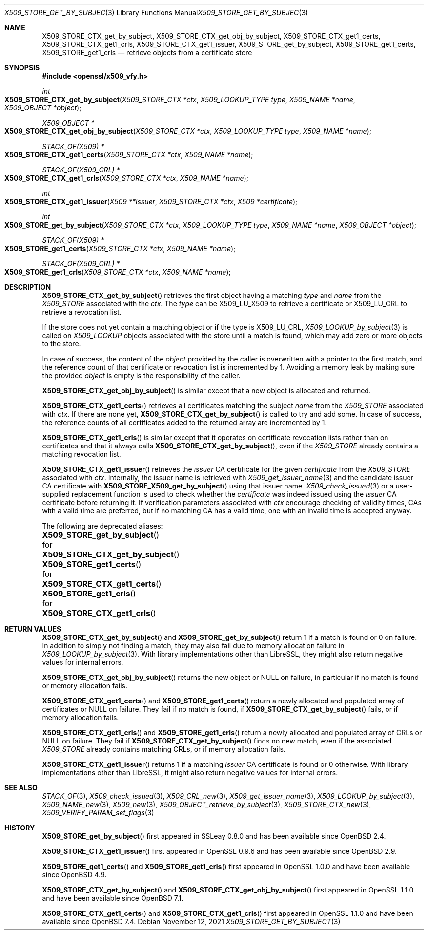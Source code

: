 .\" $OpenBSD: X509_STORE_get_by_subject.3,v 1.3 2021/11/12 14:05:28 schwarze Exp $
.\"
.\" Copyright (c) 2021, 2023 Ingo Schwarze <schwarze@openbsd.org>
.\"
.\" Permission to use, copy, modify, and distribute this software for any
.\" purpose with or without fee is hereby granted, provided that the above
.\" copyright notice and this permission notice appear in all copies.
.\"
.\" THE SOFTWARE IS PROVIDED "AS IS" AND THE AUTHOR DISCLAIMS ALL WARRANTIES
.\" WITH REGARD TO THIS SOFTWARE INCLUDING ALL IMPLIED WARRANTIES OF
.\" MERCHANTABILITY AND FITNESS. IN NO EVENT SHALL THE AUTHOR BE LIABLE FOR
.\" ANY SPECIAL, DIRECT, INDIRECT, OR CONSEQUENTIAL DAMAGES OR ANY DAMAGES
.\" WHATSOEVER RESULTING FROM LOSS OF USE, DATA OR PROFITS, WHETHER IN AN
.\" ACTION OF CONTRACT, NEGLIGENCE OR OTHER TORTIOUS ACTION, ARISING OUT OF
.\" OR IN CONNECTION WITH THE USE OR PERFORMANCE OF THIS SOFTWARE.
.\"
.Dd $Mdocdate: November 12 2021 $
.Dt X509_STORE_GET_BY_SUBJECT 3
.Os
.Sh NAME
.Nm X509_STORE_CTX_get_by_subject ,
.Nm X509_STORE_CTX_get_obj_by_subject ,
.Nm X509_STORE_CTX_get1_certs ,
.Nm X509_STORE_CTX_get1_crls ,
.Nm X509_STORE_CTX_get1_issuer ,
.Nm X509_STORE_get_by_subject ,
.Nm X509_STORE_get1_certs ,
.Nm X509_STORE_get1_crls
.Nd retrieve objects from a certificate store
.Sh SYNOPSIS
.In openssl/x509_vfy.h
.Ft int
.Fo X509_STORE_CTX_get_by_subject
.Fa "X509_STORE_CTX *ctx"
.Fa "X509_LOOKUP_TYPE type"
.Fa "X509_NAME *name"
.Fa "X509_OBJECT *object"
.Fc
.Ft X509_OBJECT *
.Fo X509_STORE_CTX_get_obj_by_subject
.Fa "X509_STORE_CTX *ctx"
.Fa "X509_LOOKUP_TYPE type"
.Fa "X509_NAME *name"
.Fc
.Ft STACK_OF(X509) *
.Fo X509_STORE_CTX_get1_certs
.Fa "X509_STORE_CTX *ctx"
.Fa "X509_NAME *name"
.Fc
.Ft STACK_OF(X509_CRL) *
.Fo X509_STORE_CTX_get1_crls
.Fa "X509_STORE_CTX *ctx"
.Fa "X509_NAME *name"
.Fc
.Ft int
.Fo X509_STORE_CTX_get1_issuer
.Fa "X509 **issuer"
.Fa "X509_STORE_CTX *ctx"
.Fa "X509 *certificate"
.Fc
.Ft int
.Fo X509_STORE_get_by_subject
.Fa "X509_STORE_CTX *ctx"
.Fa "X509_LOOKUP_TYPE type"
.Fa "X509_NAME *name"
.Fa "X509_OBJECT *object"
.Fc
.Ft STACK_OF(X509) *
.Fo X509_STORE_get1_certs
.Fa "X509_STORE_CTX *ctx"
.Fa "X509_NAME *name"
.Fc
.Ft STACK_OF(X509_CRL) *
.Fo X509_STORE_get1_crls
.Fa "X509_STORE_CTX *ctx"
.Fa "X509_NAME *name"
.Fc
.Sh DESCRIPTION
.Fn X509_STORE_CTX_get_by_subject
retrieves the first object having a matching
.Fa type
and
.Fa name
from the
.Vt X509_STORE
associated with the
.Fa ctx .
The
.Fa type
can be
.Dv X509_LU_X509
to retrieve a certificate or
.Dv X509_LU_CRL
to retrieve a revocation list.
.Pp
If the store does not yet contain a matching object or if the type is
.Dv X509_LU_CRL ,
.Xr X509_LOOKUP_by_subject 3
is called on
.Vt X509_LOOKUP
objects associated with the store until a match is found,
which may add zero or more objects to the store.
.Pp
In case of success, the content of the
.Fa object
provided by the caller is overwritten with a pointer to the first
match, and the reference count of that certificate or revocation
list is incremented by 1.
Avoiding a memory leak by making sure the provided
.Fa object
is empty is the responsibility of the caller.
.Pp
.Fn X509_STORE_CTX_get_obj_by_subject
is similar except that a new object is allocated and returned.
.Pp
.Fn X509_STORE_CTX_get1_certs
retrieves all certificates matching the subject
.Vt name
from the
.Vt X509_STORE
associated with
.Fa ctx .
If there are none yet,
.Fn X509_STORE_CTX_get_by_subject
is called to try and add some.
In case of success, the reference counts of all certificates
added to the returned array are incremented by 1.
.Pp
.Fn X509_STORE_CTX_get1_crls
is similar except that it operates on certificate revocation lists
rather than on certificates and that it always calls
.Fn X509_STORE_CTX_get_by_subject ,
even if the
.Vt X509_STORE
already contains a matching revocation list.
.Pp
.Fn X509_STORE_CTX_get1_issuer
retrieves the
.Fa issuer
CA certificate for the given
.Fa certificate
from the
.Vt X509_STORE
associated with
.Fa ctx .
Internally, the issuer name is retrieved with
.Xr X509_get_issuer_name 3
and the candidate issuer CA certificate with
.Fn X509_STORE_X509_get_by_subject
using that issuer name.
.Xr X509_check_issued 3
or a user-supplied replacement function is used to check whether the
.Fa certificate
was indeed issued using the
.Fa issuer
CA certificate before returning it.
If verification parameters associated with
.Fa ctx
encourage checking of validity times, CAs with a valid time are
preferred, but if no matching CA has a valid time, one with an
invalid time is accepted anyway.
.Pp
The following are deprecated aliases:
.Bl -column X509_STORE_get_by_subject F X509_STORE_CTX_get_by_subject
.It Fn X509_STORE_get_by_subject Ta for Ta Fn X509_STORE_CTX_get_by_subject
.It Fn X509_STORE_get1_certs     Ta for Ta Fn X509_STORE_CTX_get1_certs
.It Fn X509_STORE_get1_crls      Ta for Ta Fn X509_STORE_CTX_get1_crls
.El
.Sh RETURN VALUES
.Fn X509_STORE_CTX_get_by_subject
and
.Fn X509_STORE_get_by_subject
return 1 if a match is found or 0 on failure.
In addition to simply not finding a match,
they may also fail due to memory allocation failure in
.Xr X509_LOOKUP_by_subject 3 .
With library implementations other than LibreSSL,
they might also return negative values for internal errors.
.Pp
.Fn X509_STORE_CTX_get_obj_by_subject
returns the new object or
.Dv NULL
on failure, in particular if no match is found or memory allocation fails.
.Pp
.Fn X509_STORE_CTX_get1_certs
and
.Fn X509_STORE_get1_certs
return a newly allocated and populated array of certificates or
.Dv NULL
on failure.
They fail if no match is found, if
.Fn X509_STORE_CTX_get_by_subject
fails, or if memory allocation fails.
.Pp
.Fn X509_STORE_CTX_get1_crls
and
.Fn X509_STORE_get1_crls
return a newly allocated and populated array of CRLs or
.Dv NULL
on failure.
They fail if
.Fn X509_STORE_CTX_get_by_subject
finds no new match, even if the associated
.Vt X509_STORE
already contains matching CRLs, or if memory allocation fails.
.Pp
.Fn X509_STORE_CTX_get1_issuer
returns 1 if a matching
.Fa issuer
CA certificate is found or 0 otherwise.
With library implementations other than LibreSSL,
it might also return negative values for internal errors.
.Sh SEE ALSO
.Xr STACK_OF 3 ,
.Xr X509_check_issued 3 ,
.Xr X509_CRL_new 3 ,
.Xr X509_get_issuer_name 3 ,
.Xr X509_LOOKUP_by_subject 3 ,
.Xr X509_NAME_new 3 ,
.Xr X509_new 3 ,
.Xr X509_OBJECT_retrieve_by_subject 3 ,
.Xr X509_STORE_CTX_new 3 ,
.Xr X509_VERIFY_PARAM_set_flags 3
.Sh HISTORY
.Fn X509_STORE_get_by_subject
first appeared in SSLeay 0.8.0 and has been available since
.Ox 2.4 .
.Pp
.Fn X509_STORE_CTX_get1_issuer
first appeared in OpenSSL 0.9.6 and has been available since
.Ox 2.9 .
.Pp
.Fn X509_STORE_get1_certs
and
.Fn X509_STORE_get1_crls
first appeared in OpenSSL 1.0.0 and have been available since
.Ox 4.9 .
.Pp
.Fn X509_STORE_CTX_get_by_subject
and
.Fn X509_STORE_CTX_get_obj_by_subject
first appeared in OpenSSL 1.1.0 and have been available since
.Ox 7.1 .
.Pp
.Fn X509_STORE_CTX_get1_certs
and
.Fn X509_STORE_CTX_get1_crls
first appeared in OpenSSL 1.1.0 and have been available since
.Ox 7.4 .

